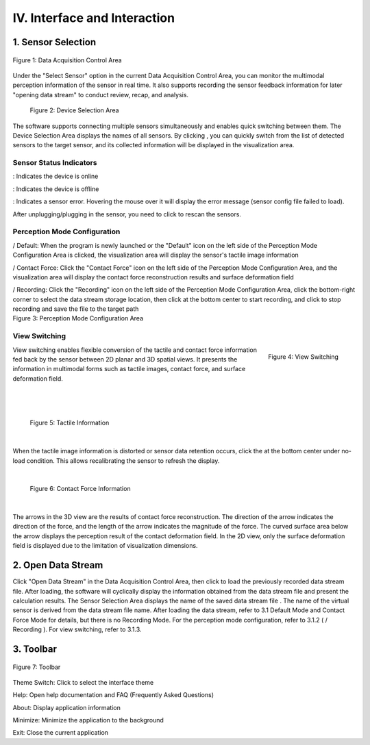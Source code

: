 .. _tag_user_interface_and_interaction:

IV. Interface and Interaction
==================================

1. Sensor Selection   
-----------------------

.. figure:: ../images/Data_or_Record_control_area.png
    :alt: Data Acquisition Control Area
    :align: center
    :scale: 100%
    :name: _xs-sensor_selection

    Figure 1: Data Acquisition Control Area

Under the "Select Sensor" option in the current Data Acquisition Control Area, you can monitor the multimodal perception information of the sensor in real time. It also supports recording the sensor feedback information for later "opening data stream" to conduct review, recap, and analysis.
 
 .. figure:: ../images/elements_selection_area.png
    :alt: Device Selection Area
    :align: center
    :scale: 100%
    :name: _xs-device_selection

    Figure 2: Device Selection Area

.. |select_button| image:: ../images/select_button.png
    :alt: Select Button
    :align: middle
    :width: 16px
    :height: 16px

The software supports connecting multiple sensors simultaneously and enables quick switching between them.
The Device Selection Area displays the names of all sensors. By clicking |select_button| ,
you can quickly switch from the list of detected sensors to the target sensor, and its collected information will be displayed in the visualization area.

Sensor Status Indicators
##############################

.. |online_icon| image:: ../images/online_icon.png
    :alt: Online Icon
    :align: middle
    :width: 16px
    :height: 16px

.. |offline_icon| image:: ../images/offline_icon.png
    :alt: Offline Icon
    :align: middle
    :width: 16px
    :height: 16px

.. |error_icon| image:: ../images/error_icon.png
    :alt: Error Icon
    :align: middle
    :width: 16px
    :height: 16px

.. |resetup| image:: ../images/resetup.png
    :alt: Rescan Icon
    :align: middle
    :width: 64px
    :height: 16px

|online_icon| : Indicates the device is online

|offline_icon| : Indicates the device is offline

|error_icon| : Indicates a sensor error. Hovering the mouse over it will display the error message (sensor config file failed to load).

After unplugging/plugging in the sensor, you need to click |resetup| to rescan the sensors.

Perception Mode Configuration
##################################

.. |Perception_Mode_Configuration_Area| image:: ../images/Perception_Mode_Configuration_Area.png
    :alt: Perception Mode Configuration Area
    :align: middle

.. |default(selected)| image:: ../images/default(selected).png
    :alt: Default Selected Icon
    :align: middle
    :width: 16px
    :height: 16px

.. |default(unselected)| image:: ../images/default(unselected).png
    :alt: Default Unselected Icon
    :align: middle
    :width: 16px
    :height: 16px

.. |contactforce(selected)| image:: ../images/contactforce(selected).png
    :alt: Contact Force Selected Icon
    :align: middle
    :width: 16px
    :height: 16px

.. |contactforce(unselected)| image:: ../images/contactforce(unselected).png
    :alt: Contact Force Unselected Icon
    :align: middle
    :width: 16px
    :height: 16px

.. |video(selected)| image:: ../images/video(selected).png
    :alt: Recording Selected Icon
    :align: middle
    :width: 16px
    :height: 16px

.. |video(unselected)| image:: ../images/video(unselected).png
    :alt: Recording Unselected Icon
    :align: middle
    :width: 16px
    :height: 16px

.. |record_button| image:: ../images/record_button.png
    :alt: Record Button
    :align: middle
    :width: 16px
    :height: 16px

.. |pause_button| image:: ../images/pause_button.png
    :alt: Pause Button
    :align: middle
    :width: 16px
    :height: 16px

.. container:: row

    .. container:: perception-image

        |Perception_Mode_Configuration_Area|

    .. container:: perception-options
        
        |default(selected)| / |default(unselected)| Default: When the program is newly launched or the "Default" icon on the left side of the Perception Mode Configuration Area is clicked,
        the visualization area will display the sensor's tactile image information
        
        |contactforce(selected)| / |contactforce(unselected)| Contact Force: Click the "Contact Force" icon on the left side of the Perception Mode Configuration Area,
        and the visualization area will display the contact force reconstruction results and surface deformation field
    
        |video(selected)| / |video(unselected)| Recording: Click the "Recording" icon on the left side of the Perception Mode Configuration Area,
        click the bottom-right corner to select the data stream storage location, then click |record_button| at the bottom center to start recording, and click |pause_button| to stop recording and save the file to the target path
    
.. container:: caption
    
    Figure 3: Perception Mode Configuration Area

View Switching
##################

.. figure:: ../images/views_switch.png
    :alt: View Switching
    :align: right
    :class: right-figure

    Figure 4: View Switching

.. container:: content-paragraph
    
    View switching enables flexible conversion of the tactile and contact force information fed back by the sensor between 2D planar and 3D spatial views. It presents the information in multimodal forms such as tactile images, contact force, and surface deformation field.

|
|
|

 .. figure:: ../images/touch_infromation_new.jpg
    :alt: Tactile Information
    :align: center
    :width: 500px
    :height: 450px
    :name: touch_info

    Figure 5: Tactile Information

|

.. |calibration_button| image:: ../images/calibration_button.png
    :alt: Calibration Button
    :align: middle
    :width: 16px
    :height: 16px
    
When the tactile image information is distorted or sensor data retention occurs, click the |calibration_button| at the bottom center under no-load condition.
This allows recalibrating the sensor to refresh the display.

|

 .. figure:: ../images/contactforce_new.jpg
    :alt: Contact Force Information
    :align: center
    :width: 500px
    :height: 450px
    :name: contactforce_info

    Figure 6: Contact Force Information

|

The arrows in the 3D view are the results of contact force reconstruction. The direction of the arrow indicates the direction of the force, and the length of the arrow indicates the magnitude of the force. The curved surface area below the arrow
displays the perception result of the contact deformation field. In the 2D view, only the surface deformation field is displayed due to the limitation of visualization dimensions.

2. Open Data Stream
-----------------------

.. |open_videos| image:: ../images/open_videos.png
    :alt: Open Data Stream Button
    :align: middle
    :width: 80px
    :height: 16px

.. |name_of_the_sensor| image:: ../images/name_of_the_sensor.png
    :alt: Sensor Name
    :align: middle
    :width: 80px
    :height: 16px


Click "Open Data Stream" in the Data Acquisition Control Area, then click |open_videos| to load the previously recorded data stream file. After loading, the software will cyclically display the information obtained from the data stream file and present the calculation results.
The Sensor Selection Area displays the name of the saved data stream file |name_of_the_sensor| . The name of the virtual sensor is derived from the data stream file name. After loading the data stream, refer to 3.1 Default Mode and Contact Force Mode for details, but there is no Recording Mode.
For the perception mode configuration, refer to 3.1.2 ( |video(selected)| / |video(unselected)| Recording ). For view switching, refer to 3.1.3.

3. Toolbar
-------------

.. figure:: ../images/toolbar.png
    :alt: Toolbar
    :align: center
    :scale: 100%
    :name: _xs-toolbar

    Figure 7: Toolbar

.. |theme_switch| image:: ../images/theme_switch.png
    :alt: Theme Switch Button
    :align: middle
    :width: 16px
    :height: 16px

.. |help| image:: ../images/help.png
    :alt: Help Button
    :align: middle
    :width: 16px
    :height: 16px

.. |about| image:: ../images/about.png
    :alt: About Button
    :align: middle
    :width: 16px
    :height: 16px

.. |minimization| image:: ../images/minimization.png
    :alt: Minimize Button
    :align: middle
    :width: 16px
    :height: 16px
    
.. |exit| image:: ../images/exit.png
    :alt: Exit Button
    :align: middle
    :width: 16px
    :height: 16px

|theme_switch| Theme Switch: Click to select the interface theme

|help| Help: Open help documentation and FAQ (Frequently Asked Questions)

|about| About: Display application information

|minimization| Minimize: Minimize the application to the background

|exit| Exit: Close the current application